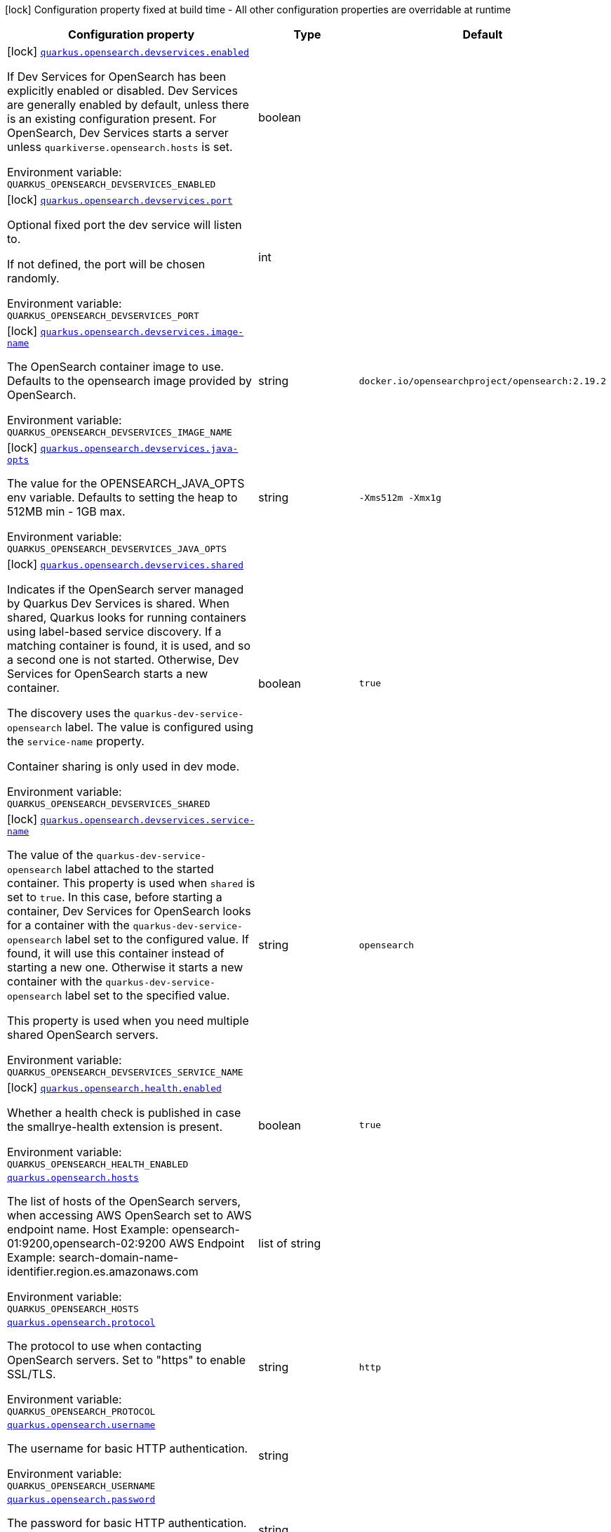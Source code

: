 [.configuration-legend]
icon:lock[title=Fixed at build time] Configuration property fixed at build time - All other configuration properties are overridable at runtime
[.configuration-reference.searchable, cols="80,.^10,.^10"]
|===

h|[.header-title]##Configuration property##
h|Type
h|Default

a|icon:lock[title=Fixed at build time] [[quarkus-opensearch-client_quarkus-opensearch-devservices-enabled]] [.property-path]##link:#quarkus-opensearch-client_quarkus-opensearch-devservices-enabled[`quarkus.opensearch.devservices.enabled`]##
ifdef::add-copy-button-to-config-props[]
config_property_copy_button:+++quarkus.opensearch.devservices.enabled+++[]
endif::add-copy-button-to-config-props[]


[.description]
--
If Dev Services for OpenSearch has been explicitly enabled or disabled. Dev Services are generally enabled by default, unless there is an existing configuration present. For OpenSearch, Dev Services starts a server unless `quarkiverse.opensearch.hosts` is set.


ifdef::add-copy-button-to-env-var[]
Environment variable: env_var_with_copy_button:+++QUARKUS_OPENSEARCH_DEVSERVICES_ENABLED+++[]
endif::add-copy-button-to-env-var[]
ifndef::add-copy-button-to-env-var[]
Environment variable: `+++QUARKUS_OPENSEARCH_DEVSERVICES_ENABLED+++`
endif::add-copy-button-to-env-var[]
--
|boolean
|

a|icon:lock[title=Fixed at build time] [[quarkus-opensearch-client_quarkus-opensearch-devservices-port]] [.property-path]##link:#quarkus-opensearch-client_quarkus-opensearch-devservices-port[`quarkus.opensearch.devservices.port`]##
ifdef::add-copy-button-to-config-props[]
config_property_copy_button:+++quarkus.opensearch.devservices.port+++[]
endif::add-copy-button-to-config-props[]


[.description]
--
Optional fixed port the dev service will listen to.

If not defined, the port will be chosen randomly.


ifdef::add-copy-button-to-env-var[]
Environment variable: env_var_with_copy_button:+++QUARKUS_OPENSEARCH_DEVSERVICES_PORT+++[]
endif::add-copy-button-to-env-var[]
ifndef::add-copy-button-to-env-var[]
Environment variable: `+++QUARKUS_OPENSEARCH_DEVSERVICES_PORT+++`
endif::add-copy-button-to-env-var[]
--
|int
|

a|icon:lock[title=Fixed at build time] [[quarkus-opensearch-client_quarkus-opensearch-devservices-image-name]] [.property-path]##link:#quarkus-opensearch-client_quarkus-opensearch-devservices-image-name[`quarkus.opensearch.devservices.image-name`]##
ifdef::add-copy-button-to-config-props[]
config_property_copy_button:+++quarkus.opensearch.devservices.image-name+++[]
endif::add-copy-button-to-config-props[]


[.description]
--
The OpenSearch container image to use. Defaults to the opensearch image provided by OpenSearch.


ifdef::add-copy-button-to-env-var[]
Environment variable: env_var_with_copy_button:+++QUARKUS_OPENSEARCH_DEVSERVICES_IMAGE_NAME+++[]
endif::add-copy-button-to-env-var[]
ifndef::add-copy-button-to-env-var[]
Environment variable: `+++QUARKUS_OPENSEARCH_DEVSERVICES_IMAGE_NAME+++`
endif::add-copy-button-to-env-var[]
--
|string
|`docker.io/opensearchproject/opensearch:2.19.2`

a|icon:lock[title=Fixed at build time] [[quarkus-opensearch-client_quarkus-opensearch-devservices-java-opts]] [.property-path]##link:#quarkus-opensearch-client_quarkus-opensearch-devservices-java-opts[`quarkus.opensearch.devservices.java-opts`]##
ifdef::add-copy-button-to-config-props[]
config_property_copy_button:+++quarkus.opensearch.devservices.java-opts+++[]
endif::add-copy-button-to-config-props[]


[.description]
--
The value for the OPENSEARCH_JAVA_OPTS env variable. Defaults to setting the heap to 512MB min - 1GB max.


ifdef::add-copy-button-to-env-var[]
Environment variable: env_var_with_copy_button:+++QUARKUS_OPENSEARCH_DEVSERVICES_JAVA_OPTS+++[]
endif::add-copy-button-to-env-var[]
ifndef::add-copy-button-to-env-var[]
Environment variable: `+++QUARKUS_OPENSEARCH_DEVSERVICES_JAVA_OPTS+++`
endif::add-copy-button-to-env-var[]
--
|string
|`-Xms512m -Xmx1g`

a|icon:lock[title=Fixed at build time] [[quarkus-opensearch-client_quarkus-opensearch-devservices-shared]] [.property-path]##link:#quarkus-opensearch-client_quarkus-opensearch-devservices-shared[`quarkus.opensearch.devservices.shared`]##
ifdef::add-copy-button-to-config-props[]
config_property_copy_button:+++quarkus.opensearch.devservices.shared+++[]
endif::add-copy-button-to-config-props[]


[.description]
--
Indicates if the OpenSearch server managed by Quarkus Dev Services is shared. When shared, Quarkus looks for running containers using label-based service discovery. If a matching container is found, it is used, and so a second one is not started. Otherwise, Dev Services for OpenSearch starts a new container.

The discovery uses the `quarkus-dev-service-opensearch` label. The value is configured using the `service-name` property.

Container sharing is only used in dev mode.


ifdef::add-copy-button-to-env-var[]
Environment variable: env_var_with_copy_button:+++QUARKUS_OPENSEARCH_DEVSERVICES_SHARED+++[]
endif::add-copy-button-to-env-var[]
ifndef::add-copy-button-to-env-var[]
Environment variable: `+++QUARKUS_OPENSEARCH_DEVSERVICES_SHARED+++`
endif::add-copy-button-to-env-var[]
--
|boolean
|`true`

a|icon:lock[title=Fixed at build time] [[quarkus-opensearch-client_quarkus-opensearch-devservices-service-name]] [.property-path]##link:#quarkus-opensearch-client_quarkus-opensearch-devservices-service-name[`quarkus.opensearch.devservices.service-name`]##
ifdef::add-copy-button-to-config-props[]
config_property_copy_button:+++quarkus.opensearch.devservices.service-name+++[]
endif::add-copy-button-to-config-props[]


[.description]
--
The value of the `quarkus-dev-service-opensearch` label attached to the started container. This property is used when `shared` is set to `true`. In this case, before starting a container, Dev Services for OpenSearch looks for a container with the `quarkus-dev-service-opensearch` label set to the configured value. If found, it will use this container instead of starting a new one. Otherwise it starts a new container with the `quarkus-dev-service-opensearch` label set to the specified value.

This property is used when you need multiple shared OpenSearch servers.


ifdef::add-copy-button-to-env-var[]
Environment variable: env_var_with_copy_button:+++QUARKUS_OPENSEARCH_DEVSERVICES_SERVICE_NAME+++[]
endif::add-copy-button-to-env-var[]
ifndef::add-copy-button-to-env-var[]
Environment variable: `+++QUARKUS_OPENSEARCH_DEVSERVICES_SERVICE_NAME+++`
endif::add-copy-button-to-env-var[]
--
|string
|`opensearch`

a|icon:lock[title=Fixed at build time] [[quarkus-opensearch-client_quarkus-opensearch-health-enabled]] [.property-path]##link:#quarkus-opensearch-client_quarkus-opensearch-health-enabled[`quarkus.opensearch.health.enabled`]##
ifdef::add-copy-button-to-config-props[]
config_property_copy_button:+++quarkus.opensearch.health.enabled+++[]
endif::add-copy-button-to-config-props[]


[.description]
--
Whether a health check is published in case the smallrye-health extension is present.


ifdef::add-copy-button-to-env-var[]
Environment variable: env_var_with_copy_button:+++QUARKUS_OPENSEARCH_HEALTH_ENABLED+++[]
endif::add-copy-button-to-env-var[]
ifndef::add-copy-button-to-env-var[]
Environment variable: `+++QUARKUS_OPENSEARCH_HEALTH_ENABLED+++`
endif::add-copy-button-to-env-var[]
--
|boolean
|`true`

a| [[quarkus-opensearch-client_quarkus-opensearch-hosts]] [.property-path]##link:#quarkus-opensearch-client_quarkus-opensearch-hosts[`quarkus.opensearch.hosts`]##
ifdef::add-copy-button-to-config-props[]
config_property_copy_button:+++quarkus.opensearch.hosts+++[]
endif::add-copy-button-to-config-props[]


[.description]
--
The list of hosts of the OpenSearch servers, when accessing AWS OpenSearch set to AWS endpoint name. Host Example: opensearch-01:9200,opensearch-02:9200 AWS Endpoint Example: search-domain-name-identifier.region.es.amazonaws.com


ifdef::add-copy-button-to-env-var[]
Environment variable: env_var_with_copy_button:+++QUARKUS_OPENSEARCH_HOSTS+++[]
endif::add-copy-button-to-env-var[]
ifndef::add-copy-button-to-env-var[]
Environment variable: `+++QUARKUS_OPENSEARCH_HOSTS+++`
endif::add-copy-button-to-env-var[]
--
|list of string
|

a| [[quarkus-opensearch-client_quarkus-opensearch-protocol]] [.property-path]##link:#quarkus-opensearch-client_quarkus-opensearch-protocol[`quarkus.opensearch.protocol`]##
ifdef::add-copy-button-to-config-props[]
config_property_copy_button:+++quarkus.opensearch.protocol+++[]
endif::add-copy-button-to-config-props[]


[.description]
--
The protocol to use when contacting OpenSearch servers. Set to "https" to enable SSL/TLS.


ifdef::add-copy-button-to-env-var[]
Environment variable: env_var_with_copy_button:+++QUARKUS_OPENSEARCH_PROTOCOL+++[]
endif::add-copy-button-to-env-var[]
ifndef::add-copy-button-to-env-var[]
Environment variable: `+++QUARKUS_OPENSEARCH_PROTOCOL+++`
endif::add-copy-button-to-env-var[]
--
|string
|`http`

a| [[quarkus-opensearch-client_quarkus-opensearch-username]] [.property-path]##link:#quarkus-opensearch-client_quarkus-opensearch-username[`quarkus.opensearch.username`]##
ifdef::add-copy-button-to-config-props[]
config_property_copy_button:+++quarkus.opensearch.username+++[]
endif::add-copy-button-to-config-props[]


[.description]
--
The username for basic HTTP authentication.


ifdef::add-copy-button-to-env-var[]
Environment variable: env_var_with_copy_button:+++QUARKUS_OPENSEARCH_USERNAME+++[]
endif::add-copy-button-to-env-var[]
ifndef::add-copy-button-to-env-var[]
Environment variable: `+++QUARKUS_OPENSEARCH_USERNAME+++`
endif::add-copy-button-to-env-var[]
--
|string
|

a| [[quarkus-opensearch-client_quarkus-opensearch-password]] [.property-path]##link:#quarkus-opensearch-client_quarkus-opensearch-password[`quarkus.opensearch.password`]##
ifdef::add-copy-button-to-config-props[]
config_property_copy_button:+++quarkus.opensearch.password+++[]
endif::add-copy-button-to-config-props[]


[.description]
--
The password for basic HTTP authentication.


ifdef::add-copy-button-to-env-var[]
Environment variable: env_var_with_copy_button:+++QUARKUS_OPENSEARCH_PASSWORD+++[]
endif::add-copy-button-to-env-var[]
ifndef::add-copy-button-to-env-var[]
Environment variable: `+++QUARKUS_OPENSEARCH_PASSWORD+++`
endif::add-copy-button-to-env-var[]
--
|string
|

a| [[quarkus-opensearch-client_quarkus-opensearch-connection-timeout]] [.property-path]##link:#quarkus-opensearch-client_quarkus-opensearch-connection-timeout[`quarkus.opensearch.connection-timeout`]##
ifdef::add-copy-button-to-config-props[]
config_property_copy_button:+++quarkus.opensearch.connection-timeout+++[]
endif::add-copy-button-to-config-props[]


[.description]
--
The connection timeout.


ifdef::add-copy-button-to-env-var[]
Environment variable: env_var_with_copy_button:+++QUARKUS_OPENSEARCH_CONNECTION_TIMEOUT+++[]
endif::add-copy-button-to-env-var[]
ifndef::add-copy-button-to-env-var[]
Environment variable: `+++QUARKUS_OPENSEARCH_CONNECTION_TIMEOUT+++`
endif::add-copy-button-to-env-var[]
--
|link:https://docs.oracle.com/en/java/javase/17/docs/api/java.base/java/time/Duration.html[Duration] link:#duration-note-anchor-quarkus-opensearch-client_quarkus-opensearch[icon:question-circle[title=More information about the Duration format]]
|`15S`

a| [[quarkus-opensearch-client_quarkus-opensearch-thread-timeout]] [.property-path]##link:#quarkus-opensearch-client_quarkus-opensearch-thread-timeout[`quarkus.opensearch.thread-timeout`]##
ifdef::add-copy-button-to-config-props[]
config_property_copy_button:+++quarkus.opensearch.thread-timeout+++[]
endif::add-copy-button-to-config-props[]


[.description]
--
The connection timeout.


ifdef::add-copy-button-to-env-var[]
Environment variable: env_var_with_copy_button:+++QUARKUS_OPENSEARCH_THREAD_TIMEOUT+++[]
endif::add-copy-button-to-env-var[]
ifndef::add-copy-button-to-env-var[]
Environment variable: `+++QUARKUS_OPENSEARCH_THREAD_TIMEOUT+++`
endif::add-copy-button-to-env-var[]
--
|link:https://docs.oracle.com/en/java/javase/17/docs/api/java.base/java/time/Duration.html[Duration] link:#duration-note-anchor-quarkus-opensearch-client_quarkus-opensearch[icon:question-circle[title=More information about the Duration format]]
|`30S`

a| [[quarkus-opensearch-client_quarkus-opensearch-socket-timeout]] [.property-path]##link:#quarkus-opensearch-client_quarkus-opensearch-socket-timeout[`quarkus.opensearch.socket-timeout`]##
ifdef::add-copy-button-to-config-props[]
config_property_copy_button:+++quarkus.opensearch.socket-timeout+++[]
endif::add-copy-button-to-config-props[]


[.description]
--
The socket timeout.


ifdef::add-copy-button-to-env-var[]
Environment variable: env_var_with_copy_button:+++QUARKUS_OPENSEARCH_SOCKET_TIMEOUT+++[]
endif::add-copy-button-to-env-var[]
ifndef::add-copy-button-to-env-var[]
Environment variable: `+++QUARKUS_OPENSEARCH_SOCKET_TIMEOUT+++`
endif::add-copy-button-to-env-var[]
--
|link:https://docs.oracle.com/en/java/javase/17/docs/api/java.base/java/time/Duration.html[Duration] link:#duration-note-anchor-quarkus-opensearch-client_quarkus-opensearch[icon:question-circle[title=More information about the Duration format]]
|`30S`

a| [[quarkus-opensearch-client_quarkus-opensearch-max-connections]] [.property-path]##link:#quarkus-opensearch-client_quarkus-opensearch-max-connections[`quarkus.opensearch.max-connections`]##
ifdef::add-copy-button-to-config-props[]
config_property_copy_button:+++quarkus.opensearch.max-connections+++[]
endif::add-copy-button-to-config-props[]


[.description]
--
The maximum number of connections to all the OpenSearch servers.


ifdef::add-copy-button-to-env-var[]
Environment variable: env_var_with_copy_button:+++QUARKUS_OPENSEARCH_MAX_CONNECTIONS+++[]
endif::add-copy-button-to-env-var[]
ifndef::add-copy-button-to-env-var[]
Environment variable: `+++QUARKUS_OPENSEARCH_MAX_CONNECTIONS+++`
endif::add-copy-button-to-env-var[]
--
|int
|`20`

a| [[quarkus-opensearch-client_quarkus-opensearch-max-connections-per-route]] [.property-path]##link:#quarkus-opensearch-client_quarkus-opensearch-max-connections-per-route[`quarkus.opensearch.max-connections-per-route`]##
ifdef::add-copy-button-to-config-props[]
config_property_copy_button:+++quarkus.opensearch.max-connections-per-route+++[]
endif::add-copy-button-to-config-props[]


[.description]
--
The maximum number of connections per OpenSearch server.


ifdef::add-copy-button-to-env-var[]
Environment variable: env_var_with_copy_button:+++QUARKUS_OPENSEARCH_MAX_CONNECTIONS_PER_ROUTE+++[]
endif::add-copy-button-to-env-var[]
ifndef::add-copy-button-to-env-var[]
Environment variable: `+++QUARKUS_OPENSEARCH_MAX_CONNECTIONS_PER_ROUTE+++`
endif::add-copy-button-to-env-var[]
--
|int
|`10`

a| [[quarkus-opensearch-client_quarkus-opensearch-io-thread-counts]] [.property-path]##link:#quarkus-opensearch-client_quarkus-opensearch-io-thread-counts[`quarkus.opensearch.io-thread-counts`]##
ifdef::add-copy-button-to-config-props[]
config_property_copy_button:+++quarkus.opensearch.io-thread-counts+++[]
endif::add-copy-button-to-config-props[]


[.description]
--
The number of IO thread. By default, this is the number of locally detected processors.

Thread counts higher than the number of processors should not be necessary because the I/O threads rely on non-blocking operations, but you may want to use a thread count lower than the number of processors.


ifdef::add-copy-button-to-env-var[]
Environment variable: env_var_with_copy_button:+++QUARKUS_OPENSEARCH_IO_THREAD_COUNTS+++[]
endif::add-copy-button-to-env-var[]
ifndef::add-copy-button-to-env-var[]
Environment variable: `+++QUARKUS_OPENSEARCH_IO_THREAD_COUNTS+++`
endif::add-copy-button-to-env-var[]
--
|int
|

a| [[quarkus-opensearch-client_quarkus-opensearch-aws-region]] [.property-path]##link:#quarkus-opensearch-client_quarkus-opensearch-aws-region[`quarkus.opensearch.aws.region`]##
ifdef::add-copy-button-to-config-props[]
config_property_copy_button:+++quarkus.opensearch.aws.region+++[]
endif::add-copy-button-to-config-props[]


[.description]
--
AWS Region


ifdef::add-copy-button-to-env-var[]
Environment variable: env_var_with_copy_button:+++QUARKUS_OPENSEARCH_AWS_REGION+++[]
endif::add-copy-button-to-env-var[]
ifndef::add-copy-button-to-env-var[]
Environment variable: `+++QUARKUS_OPENSEARCH_AWS_REGION+++`
endif::add-copy-button-to-env-var[]
--
|string
|`us-west-2`

a| [[quarkus-opensearch-client_quarkus-opensearch-aws-service]] [.property-path]##link:#quarkus-opensearch-client_quarkus-opensearch-aws-service[`quarkus.opensearch.aws.service`]##
ifdef::add-copy-button-to-config-props[]
config_property_copy_button:+++quarkus.opensearch.aws.service+++[]
endif::add-copy-button-to-config-props[]


[.description]
--
Set to "es" or "aoss" to use AWS OpenSearch Service. es : Amazon OpenSearch Service aoss : Amazon OpenSearch Serverless


ifdef::add-copy-button-to-env-var[]
Environment variable: env_var_with_copy_button:+++QUARKUS_OPENSEARCH_AWS_SERVICE+++[]
endif::add-copy-button-to-env-var[]
ifndef::add-copy-button-to-env-var[]
Environment variable: `+++QUARKUS_OPENSEARCH_AWS_SERVICE+++`
endif::add-copy-button-to-env-var[]
--
|string
|

a| [[quarkus-opensearch-client_quarkus-opensearch-aws-access-key-id]] [.property-path]##link:#quarkus-opensearch-client_quarkus-opensearch-aws-access-key-id[`quarkus.opensearch.aws.access-key-id`]##
ifdef::add-copy-button-to-config-props[]
config_property_copy_button:+++quarkus.opensearch.aws.access-key-id+++[]
endif::add-copy-button-to-config-props[]


[.description]
--
AWS Secret Access Key for setting up StaticCredentialsProvider


ifdef::add-copy-button-to-env-var[]
Environment variable: env_var_with_copy_button:+++QUARKUS_OPENSEARCH_AWS_ACCESS_KEY_ID+++[]
endif::add-copy-button-to-env-var[]
ifndef::add-copy-button-to-env-var[]
Environment variable: `+++QUARKUS_OPENSEARCH_AWS_ACCESS_KEY_ID+++`
endif::add-copy-button-to-env-var[]
--
|string
|

a| [[quarkus-opensearch-client_quarkus-opensearch-aws-access-key-secret]] [.property-path]##link:#quarkus-opensearch-client_quarkus-opensearch-aws-access-key-secret[`quarkus.opensearch.aws.access-key-secret`]##
ifdef::add-copy-button-to-config-props[]
config_property_copy_button:+++quarkus.opensearch.aws.access-key-secret+++[]
endif::add-copy-button-to-config-props[]


[.description]
--
AWS Secret Access Key Secret for setting up StaticCredentialsProvider


ifdef::add-copy-button-to-env-var[]
Environment variable: env_var_with_copy_button:+++QUARKUS_OPENSEARCH_AWS_ACCESS_KEY_SECRET+++[]
endif::add-copy-button-to-env-var[]
ifndef::add-copy-button-to-env-var[]
Environment variable: `+++QUARKUS_OPENSEARCH_AWS_ACCESS_KEY_SECRET+++`
endif::add-copy-button-to-env-var[]
--
|string
|

a| [[quarkus-opensearch-client_quarkus-opensearch-ssl-key-store-file]] [.property-path]##link:#quarkus-opensearch-client_quarkus-opensearch-ssl-key-store-file[`quarkus.opensearch.ssl.key-store-file`]##
ifdef::add-copy-button-to-config-props[]
config_property_copy_button:+++quarkus.opensearch.ssl.key-store-file+++[]
endif::add-copy-button-to-config-props[]


[.description]
--
Optional keyStoreFile to be used when connecting to cluster nodes


ifdef::add-copy-button-to-env-var[]
Environment variable: env_var_with_copy_button:+++QUARKUS_OPENSEARCH_SSL_KEY_STORE_FILE+++[]
endif::add-copy-button-to-env-var[]
ifndef::add-copy-button-to-env-var[]
Environment variable: `+++QUARKUS_OPENSEARCH_SSL_KEY_STORE_FILE+++`
endif::add-copy-button-to-env-var[]
--
|string
|

a| [[quarkus-opensearch-client_quarkus-opensearch-ssl-key-store-password]] [.property-path]##link:#quarkus-opensearch-client_quarkus-opensearch-ssl-key-store-password[`quarkus.opensearch.ssl.key-store-password`]##
ifdef::add-copy-button-to-config-props[]
config_property_copy_button:+++quarkus.opensearch.ssl.key-store-password+++[]
endif::add-copy-button-to-config-props[]


[.description]
--
Optional password for accessing keyStoreFile


ifdef::add-copy-button-to-env-var[]
Environment variable: env_var_with_copy_button:+++QUARKUS_OPENSEARCH_SSL_KEY_STORE_PASSWORD+++[]
endif::add-copy-button-to-env-var[]
ifndef::add-copy-button-to-env-var[]
Environment variable: `+++QUARKUS_OPENSEARCH_SSL_KEY_STORE_PASSWORD+++`
endif::add-copy-button-to-env-var[]
--
|string
|

a| [[quarkus-opensearch-client_quarkus-opensearch-ssl-verify-hostname]] [.property-path]##link:#quarkus-opensearch-client_quarkus-opensearch-ssl-verify-hostname[`quarkus.opensearch.ssl.verify-hostname`]##
ifdef::add-copy-button-to-config-props[]
config_property_copy_button:+++quarkus.opensearch.ssl.verify-hostname+++[]
endif::add-copy-button-to-config-props[]


[.description]
--
SSL Verify Hostname


ifdef::add-copy-button-to-env-var[]
Environment variable: env_var_with_copy_button:+++QUARKUS_OPENSEARCH_SSL_VERIFY_HOSTNAME+++[]
endif::add-copy-button-to-env-var[]
ifndef::add-copy-button-to-env-var[]
Environment variable: `+++QUARKUS_OPENSEARCH_SSL_VERIFY_HOSTNAME+++`
endif::add-copy-button-to-env-var[]
--
|boolean
|`true`

a| [[quarkus-opensearch-client_quarkus-opensearch-ssl-verify]] [.property-path]##link:#quarkus-opensearch-client_quarkus-opensearch-ssl-verify[`quarkus.opensearch.ssl.verify`]##
ifdef::add-copy-button-to-config-props[]
config_property_copy_button:+++quarkus.opensearch.ssl.verify+++[]
endif::add-copy-button-to-config-props[]


[.description]
--
Verify SSL Certificates


ifdef::add-copy-button-to-env-var[]
Environment variable: env_var_with_copy_button:+++QUARKUS_OPENSEARCH_SSL_VERIFY+++[]
endif::add-copy-button-to-env-var[]
ifndef::add-copy-button-to-env-var[]
Environment variable: `+++QUARKUS_OPENSEARCH_SSL_VERIFY+++`
endif::add-copy-button-to-env-var[]
--
|boolean
|`true`

a| [[quarkus-opensearch-client_quarkus-opensearch-discovery-enabled]] [.property-path]##link:#quarkus-opensearch-client_quarkus-opensearch-discovery-enabled[`quarkus.opensearch.discovery.enabled`]##
ifdef::add-copy-button-to-config-props[]
config_property_copy_button:+++quarkus.opensearch.discovery.enabled+++[]
endif::add-copy-button-to-config-props[]


[.description]
--
Defines if automatic discovery is enabled.


ifdef::add-copy-button-to-env-var[]
Environment variable: env_var_with_copy_button:+++QUARKUS_OPENSEARCH_DISCOVERY_ENABLED+++[]
endif::add-copy-button-to-env-var[]
ifndef::add-copy-button-to-env-var[]
Environment variable: `+++QUARKUS_OPENSEARCH_DISCOVERY_ENABLED+++`
endif::add-copy-button-to-env-var[]
--
|boolean
|`false`

a| [[quarkus-opensearch-client_quarkus-opensearch-discovery-refresh-interval]] [.property-path]##link:#quarkus-opensearch-client_quarkus-opensearch-discovery-refresh-interval[`quarkus.opensearch.discovery.refresh-interval`]##
ifdef::add-copy-button-to-config-props[]
config_property_copy_button:+++quarkus.opensearch.discovery.refresh-interval+++[]
endif::add-copy-button-to-config-props[]


[.description]
--
Refresh interval of the node list.


ifdef::add-copy-button-to-env-var[]
Environment variable: env_var_with_copy_button:+++QUARKUS_OPENSEARCH_DISCOVERY_REFRESH_INTERVAL+++[]
endif::add-copy-button-to-env-var[]
ifndef::add-copy-button-to-env-var[]
Environment variable: `+++QUARKUS_OPENSEARCH_DISCOVERY_REFRESH_INTERVAL+++`
endif::add-copy-button-to-env-var[]
--
|link:https://docs.oracle.com/en/java/javase/17/docs/api/java.base/java/time/Duration.html[Duration] link:#duration-note-anchor-quarkus-opensearch-client_quarkus-opensearch[icon:question-circle[title=More information about the Duration format]]
|`5M`

|===

ifndef::no-duration-note[]
[NOTE]
[id=duration-note-anchor-quarkus-opensearch-client_quarkus-opensearch]
.About the Duration format
====
To write duration values, use the standard `java.time.Duration` format.
See the link:https://docs.oracle.com/en/java/javase/17/docs/api/java.base/java/time/Duration.html#parse(java.lang.CharSequence)[Duration#parse() Java API documentation] for more information.

You can also use a simplified format, starting with a number:

* If the value is only a number, it represents time in seconds.
* If the value is a number followed by `ms`, it represents time in milliseconds.

In other cases, the simplified format is translated to the `java.time.Duration` format for parsing:

* If the value is a number followed by `h`, `m`, or `s`, it is prefixed with `PT`.
* If the value is a number followed by `d`, it is prefixed with `P`.
====
endif::no-duration-note[]
